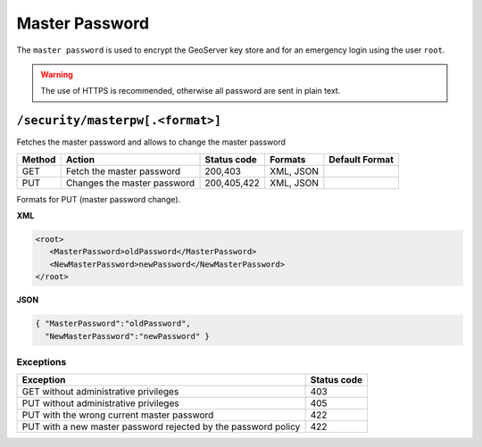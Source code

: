 .. _rest_api_masterpassword:

Master Password
===============

The ``master password`` is used to encrypt the GeoServer key store and for an emergency login using
the user ``root``.


.. warning::

   The use of HTTPS is recommended, otherwise all password are sent in plain text.

``/security/masterpw[.<format>]``
---------------------------------

Fetches the master password and allows to change the master password

.. list-table::
   :header-rows: 1

   * - Method
     - Action
     - Status code
     - Formats
     - Default Format
   * - GET
     - Fetch the master password
     - 200,403
     - XML, JSON
     - 
   * - PUT
     - Changes the master password
     - 200,405,422
     - XML, JSON
     -

Formats for PUT (master password change).

**XML**

.. code-block:: xml
 
   <root>
      <MasterPassword>oldPassword</MasterPassword>
      <NewMasterPassword>newPassword</NewMasterPassword>
   </root>

**JSON**

.. code-block:: json

   { "MasterPassword":"oldPassword",
     "NewMasterPassword":"newPassword" }


Exceptions
~~~~~~~~~~

.. list-table::
   :header-rows: 1

   * - Exception
     - Status code
   * - GET without administrative privileges
     - 403
   * - PUT without administrative privileges
     - 405
   * - PUT with the wrong current master password
     - 422
   * - PUT with a new master password rejected by the password policy
     - 422

